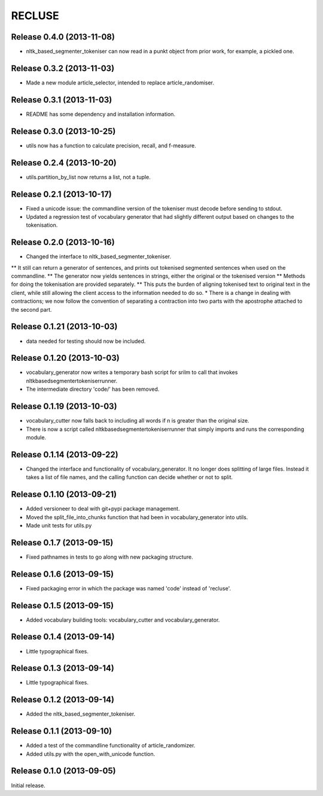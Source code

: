 =========
RECLUSE
=========

Release 0.4.0 (2013-11-08)
..........................
* nltk_based_segmenter_tokeniser can now read in a punkt object from prior work, for example, a pickled one.

Release 0.3.2 (2013-11-03)
..........................
* Made a new module article_selector, intended to replace article_randomiser.

Release 0.3.1 (2013-11-03)
..........................
* README has some dependency and installation information.

Release 0.3.0 (2013-10-25)
..........................
* utils now has a function to calculate precision, recall, and f-measure.

Release 0.2.4 (2013-10-20)
..........................
* utils.partition_by_list now returns a list, not a tuple.

Release 0.2.1 (2013-10-17)
..........................
* Fixed a unicode issue: the commandline version of the tokeniser must decode before sending to stdout.
* Updated a regression test of vocabulary generator that had slightly different output based on changes to the tokenisation.

Release 0.2.0 (2013-10-16)
..........................
* Changed the interface to nltk_based_segmenter_tokeniser.  
** It still can return a generator of sentences, and prints out tokenised segmented sentences when used on the commandline.
** The generator now yields sentences in strings, either the original or the tokenised version
** Methods for doing the tokenisation are provided separately.
** This puts the burden of aligning tokenised text to original text in the client, while still allowing the client access to the information needed to do so.
* There is a change in dealing with contractions; we now follow the convention of separating a contraction into two parts with the apostrophe attached to the second part.

Release 0.1.21 (2013-10-03)
..........................
* data needed for testing should now be included.

Release 0.1.20 (2013-10-03)
..........................
* vocabulary_generator now writes a temporary bash script for srilm to call that invokes nltkbasedsegmentertokeniserrunner.
* The intermediate directory 'code/' has been removed.

Release 0.1.19 (2013-10-03)
..........................
* vocabulary_cutter now falls back to including all words if n is greater than the original size.
* There is now a script called nltkbasedsegmentertokeniserrunner that simply imports and runs the corresponding module.

Release 0.1.14 (2013-09-22)
..........................
* Changed the interface and functionality of vocabulary_generator.  It no longer does splitting of large files.  Instead it takes a list of file names, and the calling function can decide whether or not to split.

Release 0.1.10 (2013-09-21)
..........................
* Added versioneer to deal with git+pypi package management.
* Moved the split_file_into_chunks function that had been in vocabulary_generator into utils.
* Made unit tests for utils.py

Release 0.1.7 (2013-09-15)
..........................
* Fixed pathnames in tests to go along with new packaging structure.

Release 0.1.6 (2013-09-15)
..........................
* Fixed packaging error in which the package was named 'code' instead of 'recluse'.

Release 0.1.5 (2013-09-15)
..........................
* Added vocabulary building tools: vocabulary_cutter and vocabulary_generator.

Release 0.1.4 (2013-09-14)
..........................
* Little typographical fixes.

Release 0.1.3 (2013-09-14)
..........................
* Little typographical fixes.

Release 0.1.2 (2013-09-14)
..........................
* Added the nltk_based_segmenter_tokeniser.


Release 0.1.1 (2013-09-10)
..........................
* Added a test of the commandline functionality of article_randomizer.
* Added utils.py with the open_with_unicode function.


Release 0.1.0 (2013-09-05)
..........................
Initial release.
